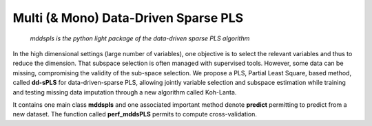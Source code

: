 =====================================
Multi (& Mono) Data-Driven Sparse PLS
=====================================

	*mddspls is the python light package of the data-driven sparse PLS algorithm*

In the high dimensional settings (large number of variables), one objective is to select the relevant variables and thus to reduce the dimension. That subspace selection is often managed with supervised tools. However, some data can be missing, compromising the validity of the sub-space selection. We propose a PLS, Partial Least Square, based method, called **dd-sPLS** for data-driven-sparse PLS, allowing jointly variable selection and subspace estimation while training and testing missing data imputation through a new algorithm called Koh-Lanta.

It contains one main class **mddspls** and one associated important method denote **predict** permitting to predict from a new dataset. The function called **perf_mddsPLS** permits to compute cross-validation.